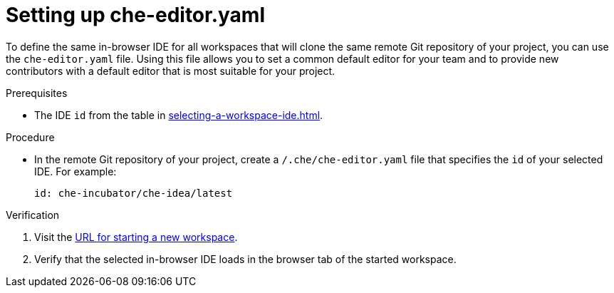 [id="setting-up-che-editor-yaml_{context}"]
= Setting up che-editor.yaml

To define the same in-browser IDE for all workspaces that will clone the same remote Git repository of your project, you can use the `che-editor.yaml` file. Using this file allows you to set a common default editor for your team and to provide new contributors with a default editor that is most suitable for your project.

.Prerequisites

* The IDE `id` from the table in xref:selecting-a-workspace-ide.adoc[].

.Procedure

* In the remote Git repository of your project, create a `/.che/che-editor.yaml` file that specifies the `id` of your selected IDE. For example:
+
[source,yaml]
----
id: che-incubator/che-idea/latest
----

.Verification

. Visit the xref:starting-a-new-workspace-with-a-clone-of-a-git-repository.adoc[URL for starting a new workspace].
. Verify that the selected in-browser IDE loads in the browser tab of the started workspace.


